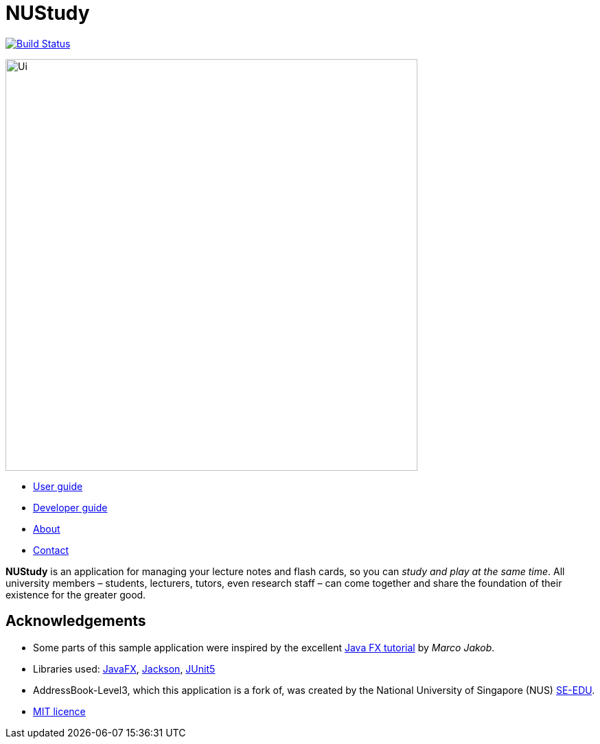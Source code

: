 = NUStudy
ifdef::env-github,env-browser[:relfileprefix: docs/]

image:https://travis-ci.org/AY1920S1-CS2103T-F11-4/main.svg?branch=master["Build Status", link="https://travis-ci.org/AY1920S1-CS2103T-F11-4/main"]

ifdef::env-github[]
image::docs/images/Ui.png[width="600"]
endif::[]

ifndef::env-github[]
image::images/Ui.png[width="600"]
endif::[]

* <<UserGuide#, User guide>>
* <<DeveloperGuide#, Developer guide>>
* <<AboutUs#, About>>
* <<ContactUs#, Contact>>

*NUStudy* is an application for managing your lecture notes and flash cards,
so you can _study and play at the same time_. All university members – students,
lecturers, tutors, even research staff – can come together and share the
foundation of their existence for the greater good.

== Acknowledgements

* Some parts of this sample application were inspired by the excellent http://code.makery.ch/library/javafx-8-tutorial/[Java FX tutorial] by
_Marco Jakob_.
* Libraries used: https://openjfx.io/[JavaFX], https://github.com/FasterXML/jackson[Jackson], https://github.com/junit-team/junit5[JUnit5]
* AddressBook-Level3, which this application is a fork of, was created by the National University of Singapore (NUS) https://se-education.org[SE-EDU].
* link:LICENSE[MIT licence]
